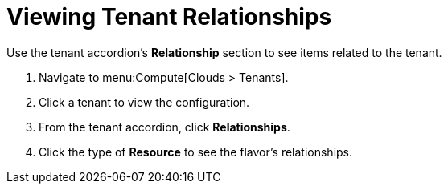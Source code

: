 = Viewing Tenant Relationships

Use the tenant accordion's *Relationship* section to see items related to the tenant. 


. Navigate to menu:Compute[Clouds > Tenants]. 
. Click a tenant to view the configuration. 
. From the tenant accordion, click *Relationships*. 
. Click the type of *Resource* to see the flavor's relationships. 

